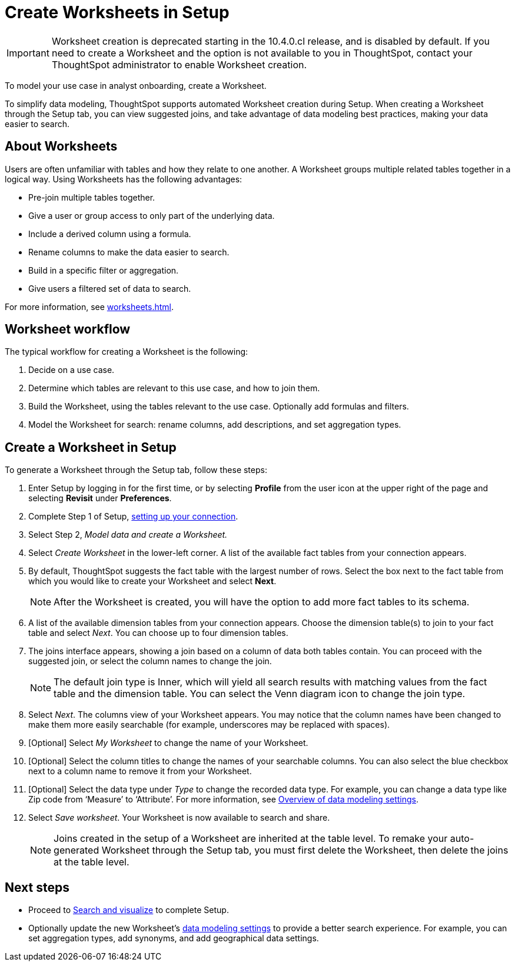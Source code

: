 = Create Worksheets in Setup
:last_updated: 12/14/2021
:linkattrs:
:experimental:
:page-layout: default-cloud
:page-aliases: /admin/ts-cloud/worksheet-create-setup.adoc
:description: To model your use case in analyst onboarding, create a Worksheet.
:jira: SCAL-234878

IMPORTANT: Worksheet creation is deprecated starting in the 10.4.0.cl release, and is disabled by default. If you need to create a Worksheet and the option is not available to you in ThoughtSpot, contact your ThoughtSpot administrator to enable Worksheet creation.

To model your use case in analyst onboarding, create a Worksheet.

To simplify data modeling, ThoughtSpot supports automated Worksheet creation during Setup.
When creating a Worksheet through the Setup tab, you can view suggested joins, and take advantage of data modeling best practices, making your data easier to search.

== About Worksheets

Users are often unfamiliar with tables and how they relate to one another.
A Worksheet groups multiple related tables together in a logical way.
Using Worksheets has the following advantages:

* Pre-join multiple tables together.
* Give a user or group access to only part of the underlying data.
* Include a derived column using a formula.
* Rename columns to make the data easier to search.
* Build in a specific filter or aggregation.
* Give users a filtered set of data to search.

For more information, see xref:worksheets.adoc[].

== Worksheet workflow
The typical workflow for creating a Worksheet is the following:

. Decide on a use case.
. Determine which tables are relevant to this use case, and how to join them.
. Build the Worksheet, using the tables relevant to the use case. Optionally add formulas and filters.
. Model the Worksheet for search: rename columns, add descriptions, and set aggregation types.

== Create a Worksheet in Setup

To generate a Worksheet through the Setup tab, follow these steps:

. Enter Setup by logging in for the first time, or by selecting *Profile* from the user icon at the upper right of the page and selecting *Revisit* under *Preferences*.
. Complete Step 1 of Setup, xref:connect-data.adoc[setting up your connection].
. Select Step 2, _Model data and create a Worksheet._
. Select _Create Worksheet_ in the lower-left corner.
A list of the available fact tables from your connection appears.
. By default, ThoughtSpot suggests the fact table with the largest number of rows.
Select the box next to the fact table from which you would like to create your Worksheet and select *Next*.
+
NOTE: After the Worksheet is created, you will have the option to add more fact tables to its schema.

. A list of the available dimension tables from your connection appears.
Choose the dimension table(s) to join to your fact table and select _Next_.
You can choose up to four dimension tables.
. The joins interface appears, showing a join based on a column of data both tables contain.
You can proceed with the suggested join, or select the column names to change the join.
+
NOTE: The default join type is Inner, which will yield all search results with matching values from the fact table and the dimension table.
You can select the Venn diagram icon to change the join type.

. Select _Next_.
The columns view of your Worksheet appears.
You may notice that the column names have been changed to make them more easily searchable (for example, underscores may be replaced with spaces).
. [Optional] Select _My Worksheet_ to change the name of your Worksheet.
. [Optional] Select the column titles to change the names of your searchable columns.
You can also select the blue checkbox next to a column name to remove it from your Worksheet.
. [Optional] Select the data type under _Type_ to change the recorded data type.
For example, you can change a data type like Zip code from '`Measure`' to '`Attribute`'. For more information, see xref:data-modeling-settings.adoc[Overview of data modeling settings].
. Select _Save worksheet_.
Your Worksheet is now available to search and share.
+

NOTE: Joins created in the setup of a Worksheet are inherited at the table level.
To remake your auto-generated Worksheet through the Setup tab, you must first delete the Worksheet, then delete the joins at the table level.

== Next steps

* Proceed to xref:automated-answer-creation.adoc[Search and visualize] to complete Setup.
* Optionally update the new Worksheet's xref:data-modeling-settings.adoc[data modeling settings] to provide a better search experience. For example, you can set aggregation types, add synonyms, and add geographical data settings.
